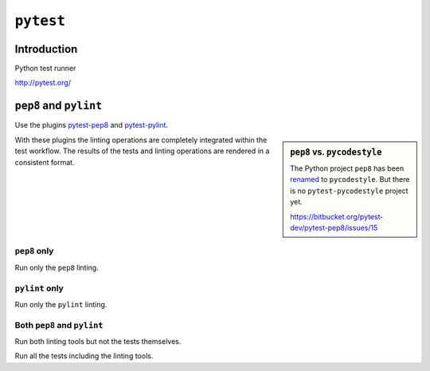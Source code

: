 ..


**********
``pytest``
**********

Introduction
============

Python test runner

http://pytest.org/


``pep8`` and ``pylint``
=======================

Use the plugins `pytest-pep8 <https://pypi.python.org/pypi/pytest-pep8>`_ and
`pytest-pylint <https://pypi.python.org/pypi/pytest-pylint>`_.

.. sidebar:: ``pep8`` vs. ``pycodestyle``

    The Python project ``pep8`` has been
    `renamed <https://github.com/PyCQA/pycodestyle/issues/466>`_ to
    ``pycodestyle``. But there is no ``pytest-pycodestyle`` project yet.

    https://bitbucket.org/pytest-dev/pytest-pep8/issues/15

With these plugins the linting operations are completely integrated within the
test workflow. The results of the tests and linting operations are rendered
in a consistent format.


``pep8`` only
-------------

Run only the ``pep8`` linting.

.. code-block:: console
    :caption: shell console

    $ pytest --pep8 -m pep8


``pylint`` only
---------------

Run only the ``pylint`` linting.

.. code-block:: console
    :caption: shell console

    $ pytest --pylint -m pylint


Both ``pep8`` and ``pylint``
----------------------------

Run both linting tools but not the tests themselves.

.. code-block:: console
    :caption: shell console

    $ pytest --pep8 --pylint -m 'pep8 or pylint'

Run all the tests including the linting tools.

.. code-block:: console
    :caption: shell console

    $ pytest


.. EOF
